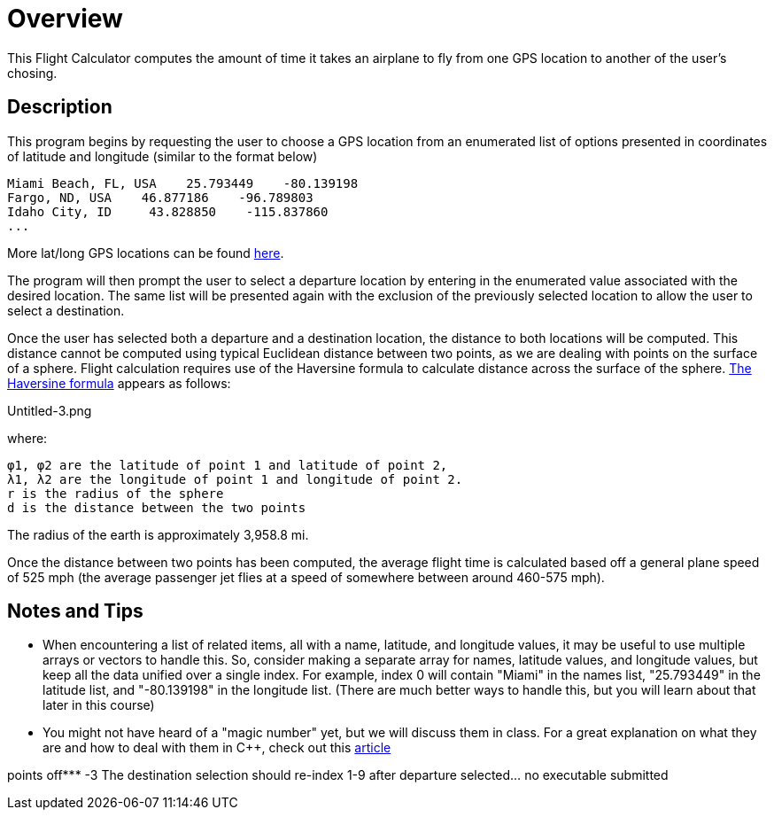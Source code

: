 = Overview

This Flight Calculator computes the amount of time it takes an airplane to fly from one GPS location to another of the user's chosing. 

== Description

This program begins by requesting the user to choose a GPS location from an enumerated list of options presented in coordinates of latitude and longitude (similar to the format below)

    Miami Beach, FL, USA    25.793449    -80.139198
    Fargo, ND, USA    46.877186    -96.789803
    Idaho City, ID     43.828850    -115.837860
    ... 

More lat/long GPS locations can be found link:https://www.latlong.net/category/cities-236-15.html.adoc[here^].

The program will then prompt the user to select a departure location by entering in the enumerated value associated with the desired location. The same list will be presented again with the exclusion of the previously selected location to allow the user to select a destination.

Once the user has selected both a departure and a destination location, the distance to both locations will be computed. This distance cannot be computed using typical Euclidean distance between two points, as we are dealing with points on the surface of a sphere. Flight calculation requires use of the Haversine formula to calculate distance across the surface of the sphere. link:https://en.wikipedia.org/wiki/Haversine_formula.adoc[The Haversine formula^] appears as follows:

Untitled-3.png

where:

    φ1, φ2 are the latitude of point 1 and latitude of point 2,
    λ1, λ2 are the longitude of point 1 and longitude of point 2.
    r is the radius of the sphere
    d is the distance between the two points

The radius of the earth is approximately 3,958.8 mi.

Once the distance between two points has been computed, the average flight time is calculated based off a general plane speed of 525 mph (the average passenger jet flies at a speed of somewhere between around 460-575 mph).

== Notes and Tips

   * When encountering a list of related items, all with a name, latitude, and longitude values, 
    it may be useful to use multiple arrays or vectors to handle this. So, consider making a separate
    array for names, latitude values, and longitude values, but keep all the data unified over a
    single index. For example, index 0 will contain "Miami" in the names list, "25.793449" in the
    latitude list, and "-80.139198" in the longitude list. (There are much better ways to handle
    this, but you will learn about that later in this course)
   * You might not have heard of a "magic number" yet, but we will discuss them in class. For a great
    explanation on what they are and how to deal with them in C++, check out this    link:https://dev.to/10xlearner/magic-numbers-and-how-to-deal-with-them-in-c-2jbn.adoc[article^]

points off*** -3 The destination selection should re-index 1-9 after departure
selected... no executable submitted
